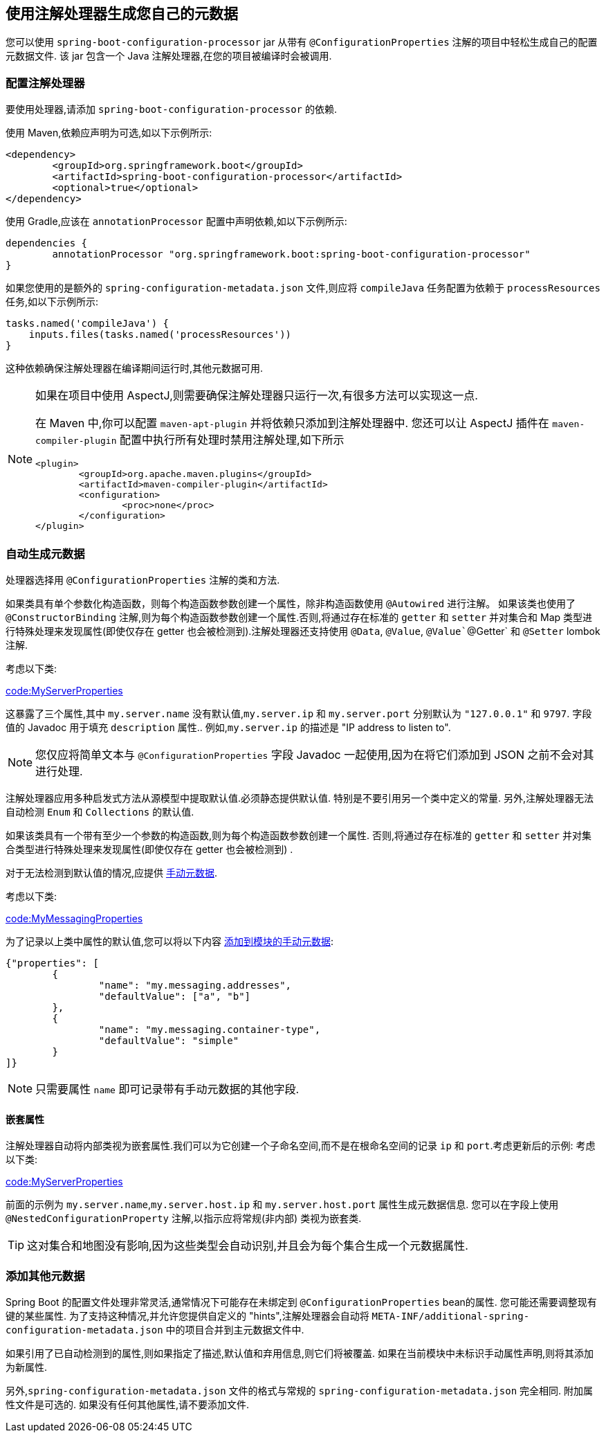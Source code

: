 [[appendix.configuration-metadata.annotation-processor]]
== 使用注解处理器生成您自己的元数据
您可以使用 `spring-boot-configuration-processor` jar 从带有 `@ConfigurationProperties` 注解的项目中轻松生成自己的配置元数据文件.
该 jar 包含一个 Java 注解处理器,在您的项目被编译时会被调用.

[[appendix.configuration-metadata.annotation-processor.configuring]]
=== 配置注解处理器
要使用处理器,请添加 `spring-boot-configuration-processor` 的依赖.

使用 Maven,依赖应声明为可选,如以下示例所示:

[source,xml,indent=0,subs="verbatim"]
----
	<dependency>
		<groupId>org.springframework.boot</groupId>
		<artifactId>spring-boot-configuration-processor</artifactId>
		<optional>true</optional>
	</dependency>
----

使用 Gradle,应该在 `annotationProcessor` 配置中声明依赖,如以下示例所示:

[source,gradle,indent=0,subs="verbatim"]
----
	dependencies {
		annotationProcessor "org.springframework.boot:spring-boot-configuration-processor"
	}
----

如果您使用的是额外的 `spring-configuration-metadata.json` 文件,则应将 `compileJava` 任务配置为依赖于 `processResources` 任务,如以下示例所示:

[source,gradle,indent=0,subs="verbatim"]
----
	tasks.named('compileJava') {
	    inputs.files(tasks.named('processResources'))
	}
----

这种依赖确保注解处理器在编译期间运行时,其他元数据可用.

[NOTE]
====
如果在项目中使用 AspectJ,则需要确保注解处理器只运行一次,有很多方法可以实现这一点.

在 Maven 中,你可以配置  `maven-apt-plugin` 并将依赖只添加到注解处理器中.
您还可以让 AspectJ 插件在 `maven-compiler-plugin` 配置中执行所有处理时禁用注解处理,如下所示

[source,xml,indent=0,subs="verbatim"]
----
	<plugin>
		<groupId>org.apache.maven.plugins</groupId>
		<artifactId>maven-compiler-plugin</artifactId>
		<configuration>
			<proc>none</proc>
		</configuration>
	</plugin>
----
====

[[appendix.configuration-metadata.annotation-processor.automatic-metadata-generation]]
=== 自动生成元数据
处理器选择用 `@ConfigurationProperties` 注解的类和方法.

如果类具有单个参数化构造函数，则每个构造函数参数创建一个属性，除非构造函数使用 `@Autowired` 进行注解。
如果该类也使用了  `@ConstructorBinding` 注解,则为每个构造函数参数创建一个属性.否则,将通过存在标准的 `getter` 和 `setter` 并对集合和 Map 类型进行特殊处理来发现属性(即使仅存在 getter 也会被检测到).注解处理器还支持使用 `@Data`, `@Value`, `@Value``@Getter` 和 `@Setter` lombok 注解.

考虑以下类:

link:code:MyServerProperties[]

这暴露了三个属性,其中 `my.server.name` 没有默认值,`my.server.ip` 和 `my.server.port` 分别默认为 `"127.0.0.1"` 和 `9797`.
字段值的 Javadoc 用于填充 `description` 属性.. 例如,`my.server.ip` 的描述是 "IP address to listen to".

NOTE: 您仅应将简单文本与 `@ConfigurationProperties` 字段 Javadoc 一起使用,因为在将它们添加到 JSON 之前不会对其进行处理.

注解处理器应用多种启发式方法从源模型中提取默认值.必须静态提供默认值. 特别是不要引用另一个类中定义的常量. 另外,注解处理器无法自动检测  `Enum` 和 `Collections` 的默认值.

如果该类具有一个带有至少一个参数的构造函数,则为每个构造函数参数创建一个属性.  否则,将通过存在标准的 `getter` 和 `setter` 并对集合类型进行特殊处理来发现属性(即使仅存在 getter 也会被检测到) .

对于无法检测到默认值的情况,应提供 <<configuration-metadata#appendix.configuration-metadata.annotation-processor.adding-additional-metadata,手动元数据>>.

考虑以下类:

link:code:MyMessagingProperties[]

为了记录以上类中属性的默认值,您可以将以下内容 <<configuration-metadata#appendix.configuration-metadata.annotation-processor.adding-additional-metadata,添加到模块的手动元数据>>:

[source,json,indent=0,subs="verbatim"]
----
	{"properties": [
		{
			"name": "my.messaging.addresses",
			"defaultValue": ["a", "b"]
		},
		{
			"name": "my.messaging.container-type",
			"defaultValue": "simple"
		}
	]}
----

NOTE: 只需要属性 `name`  即可记录带有手动元数据的其他字段.

[[appendix.configuration-metadata.annotation-processor.automatic-metadata-generation.nested-properties]]
==== 嵌套属性
注解处理器自动将内部类视为嵌套属性.我们可以为它创建一个子命名空间,而不是在根命名空间的记录 `ip` 和 `port`.考虑更新后的示例:  考虑以下类:

link:code:MyServerProperties[]

前面的示例为 `my.server.name`,`my.server.host.ip` 和 `my.server.host.port` 属性生成元数据信息.  您可以在字段上使用 `@NestedConfigurationProperty` 注解,以指示应将常规(非内部) 类视为嵌套类.

TIP: 这对集合和地图没有影响,因为这些类型会自动识别,并且会为每个集合生成一个元数据属性.

[[appendix.configuration-metadata.annotation-processor.adding-additional-metadata]]
=== 添加其他元数据
Spring Boot 的配置文件处理非常灵活,通常情况下可能存在未绑定到 `@ConfigurationProperties` bean的属性.  您可能还需要调整现有键的某些属性.
为了支持这种情况,并允许您提供自定义的 "hints",注解处理器会自动将 `META-INF/additional-spring-configuration-metadata.json` 中的项目合并到主元数据文件中.

如果引用了已自动检测到的属性,则如果指定了描述,默认值和弃用信息,则它们将被覆盖.  如果在当前模块中未标识手动属性声明,则将其添加为新属性.

另外,`spring-configuration-metadata.json` 文件的格式与常规的 `spring-configuration-metadata.json` 完全相同.  附加属性文件是可选的.  如果没有任何其他属性,请不要添加文件.
